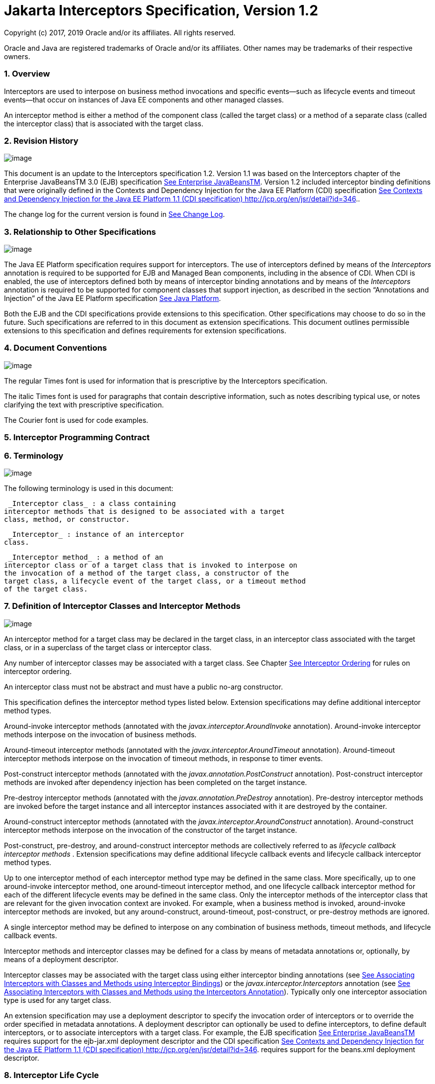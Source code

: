 :sectnums:
= Jakarta Interceptors Specification, Version 1.2

Copyright (c) 2017, 2019 Oracle and/or its affiliates. All rights reserved.

Oracle and Java are registered trademarks of Oracle and/or its 
affiliates. Other names may be trademarks of their respective owners. 

=== Overview

Interceptors are used to interpose on
business method invocations and specific events—such as lifecycle events
and timeout events—that occur on instances of Java EE components and
other managed classes.

An interceptor method is either a method of
the component class (called the target class) or a method of a separate
class (called the interceptor class) that is associated with the target
class.

=== Revision History

image:intercept-4.png[image]

This document is an update to the
Interceptors specification 1.2. Version 1.1 was based on the
Interceptors chapter of the Enterprise JavaBeansTM 3.0 (EJB)
specification link:intercept.html#a541[See Enterprise
JavaBeansTM, version 3.0. http://jcp.org/en/jsr/detail?id=220.]. Version
1.2 included interceptor binding definitions that were originally
defined in the Contexts and Dependency Injection for the Java EE
Platform (CDI) specification link:intercept.html#a543[See
Contexts and Dependency Injection for the Java EE Platform 1.1 (CDI
specification) http://jcp.org/en/jsr/detail?id=346.].

The change log for the current version is
found in link:intercept.html#a549[See Change Log].

=== [[a7]]Relationship to Other Specifications

image:intercept-4.png[image]

The Java EE Platform specification requires
support for interceptors. The use of interceptors defined by means of
the _Interceptors_ annotation is required to be supported for EJB and
Managed Bean components, including in the absence of CDI. When CDI is
enabled, the use of interceptors defined both by means of interceptor
binding annotations and by means of the _Interceptors_ annotation is
required to be supported for component classes that support injection,
as described in the section “Annotations and Injection” of the Java EE
Platform specification link:intercept.html#a546[See Java
Platform, Enterprise Edition (Java EE), v7.
http://jcp.org/en/jsr/detail?id=342.].

Both the EJB and the CDI specifications
provide extensions to this specification. Other specifications may
choose to do so in the future. Such specifications are referred to in
this document as extension specifications. This document outlines
permissible extensions to this specification and defines requirements
for extension specifications.

=== Document Conventions

image:intercept-4.png[image]

The regular Times font is used for
information that is prescriptive by the Interceptors specification.

The italic Times font is used for paragraphs
that contain descriptive information, such as notes describing typical
use, or notes clarifying the text with prescriptive specification.

The Courier font is used for code examples.

=== Interceptor Programming Contract

=== [[a15]]Terminology

image:intercept-4.png[image]

The following terminology is used in this
document:

 _Interceptor class_ : a class containing
interceptor methods that is designed to be associated with a target
class, method, or constructor.

 _Interceptor_ : instance of an interceptor
class.

 _Interceptor method_ : a method of an
interceptor class or of a target class that is invoked to interpose on
the invocation of a method of the target class, a constructor of the
target class, a lifecycle event of the target class, or a timeout method
of the target class.

=== [[a20]]Definition of Interceptor Classes and Interceptor Methods

image:intercept-4.png[image]

An interceptor method for a target class may
be declared in the target class, in an interceptor class associated with
the target class, or in a superclass of the target class or interceptor
class.

Any number of interceptor classes may be
associated with a target class. See Chapter
link:intercept.html#a446[See Interceptor Ordering] for rules on
interceptor ordering.

An interceptor class must not be abstract and
must have a public no-arg constructor.

This specification defines the interceptor
method types listed below. Extension specifications may define
additional interceptor method types.

Around-invoke interceptor methods (annotated
with the _javax.interceptor.AroundInvoke_ annotation). Around-invoke
interceptor methods interpose on the invocation of business methods.

Around-timeout interceptor methods (annotated
with the _javax.interceptor.AroundTimeout_ annotation). Around-timeout
interceptor methods interpose on the invocation of timeout methods, in
response to timer events.

Post-construct interceptor methods (annotated
with the _javax.annotation.PostConstruct_ annotation). Post-construct
interceptor methods are invoked after dependency injection has been
completed on the target instance.

Pre-destroy interceptor methods (annotated
with the _javax.annotation.PreDestroy_ annotation). Pre-destroy
interceptor methods are invoked before the target instance and all
interceptor instances associated with it are destroyed by the container.

Around-construct interceptor methods
(annotated with the _javax.interceptor.AroundConstruct_ annotation).
Around-construct interceptor methods interpose on the invocation of the
constructor of the target instance.

Post-construct, pre-destroy, and
around-construct interceptor methods are collectively referred to as
_lifecycle callback interceptor methods_ . Extension specifications may
define additional lifecycle callback events and lifecycle callback
interceptor method types.

Up to one interceptor method of each
interceptor method type may be defined in the same class. More
specifically, up to one around-invoke interceptor method, one
around-timeout interceptor method, and one lifecycle callback
interceptor method for each of the different lifecycle events may be
defined in the same class. Only the interceptor methods of the
interceptor class that are relevant for the given invocation context are
invoked. For example, when a business method is invoked, around-invoke
interceptor methods are invoked, but any around-construct,
around-timeout, post-construct, or pre-destroy methods are ignored.

A single interceptor method may be defined to
interpose on any combination of business methods, timeout methods, and
lifecycle callback events.

Interceptor methods and interceptor classes
may be defined for a class by means of metadata annotations or,
optionally, by means of a deployment descriptor.

Interceptor classes may be associated with
the target class using either interceptor binding annotations (see
link:intercept.html#a303[See Associating Interceptors with
Classes and Methods using Interceptor Bindings]) or the
_javax.interceptor.Interceptors_ annotation (see
link:intercept.html#a423[See Associating Interceptors with
Classes and Methods using the Interceptors Annotation]). Typically only
one interceptor association type is used for any target class.

An extension specification may use a
deployment descriptor to specify the invocation order of interceptors or
to override the order specified in metadata annotations. A deployment
descriptor can optionally be used to define interceptors, to define
default interceptors, or to associate interceptors with a target class.
For example, the EJB specification link:intercept.html#a542[See
Enterprise JavaBeansTM, version 3.2.
http://jcp.org/en/jsr/detail?id=345.] requires support for the
ejb-jar.xml deployment descriptor and the CDI specification
link:intercept.html#a543[See Contexts and Dependency Injection
for the Java EE Platform 1.1 (CDI specification)
http://jcp.org/en/jsr/detail?id=346.] requires support for the beans.xml
deployment descriptor.

=== Interceptor Life Cycle

image:intercept-4.png[image]

The lifecycle of an interceptor instance is
the same as that of the target instance with which it is associated.

Except as noted below, when the target
instance is created, a corresponding instance is created for each
associated interceptor class. These interceptor instances are destroyed
if the target instance fails to be created or when the target instance
is destroyed by the container.

An interceptor instance may be the target of
dependency injection. Dependency injection is performed when the
interceptor instance is created, using the naming context of the
associated target class.

With the exception of around-construct
lifecycle callback interceptor methods, no interceptor methods are
invoked until after dependency injection has been completed on both the
interceptor instances and the target instancelink:#a567[1].

Post-construct interceptor methods for the
target instance are invoked after dependency injection has been
completed on the target instance.

{empty}Pre-destroy interceptor methods are
invoked before the target instance and all interceptor instances
associated with it are destroyed.link:#a568[2]

The following rules apply specifically to
around-construct lifecycle callback interceptor methods:

Around-construct lifecycle callback
interceptor methods are invoked after dependency injection has been
completed on the instances of all interceptor classes associated with
the target class. Injection of the target component into interceptor
instances that are invoked during the around-construct lifecycle
callback is not supported.

The target instance is created _after_ the
last interceptor method in the around-construct interceptor chain
invokes the InvocationContext.proceed method. If the constructor for the
target instance supports injection, such constructor injection is
performed. If the InvocationContext.proceed method is not invoked by an
interceptor method, the target instance will not be created.

An around-construct interceptor method can
access the constructed instance using the InvocationContext.getTarget
method after the InvocationContext.proceed method completes.

Dependency injection on the target instance
other than constructor injection is not completed until after the
invocations of all interceptor methods in the around-construct
interceptor chain complete successfully. Around-construct lifecycle
callback interceptor methods should therefore exercise caution when
invoking methods of the target instance since dependency injection on
the target instance will not have been completed.

=== [[a48]]Interceptor Environment

An interceptor class shares the enterprise
naming context of its associated target class. Annotations and/or XML
deployment descriptor elements for dependency injection or for direct
JNDI lookup refer to this shared naming context.

Around-invoke and around-timeout interceptor
methods run in the same Java thread as the associated target method.
Around-construct interceptor methods run in the same Java thread as the
target constructor.

It is possible to carry state across multiple
interceptor method invocations for a single method invocation or
lifecycle callback event in the context data of the _InvocationContext_
object. The _InvocationContext_ object also provides information that
enables interceptor methods to control the behavior of the interceptor
invocation chain, including whether the next method in the chain is
invoked and the values of its parameters and result.

=== [[a52]]InvocationContext

image:intercept-4.png[image]

The _InvocationContext_ object provides
information that enables interceptor methods to control the behavior of
the invocation chain.

public interface InvocationContext \{

 public Object getTarget();

 public Object getTimer();

 public Method getMethod();

 public Constructor<?> getConstructor();

 public Object[] getParameters();

 public void setParameters(Object[] params);

 public java.util.Map<String, Object>
getContextData();

 public Object proceed() throws Exception;

}



The same _InvocationContext_ instance is
passed to each interceptor method for a given target class method or
lifecycle event interception.

The _InvocationContext_ instance allows an
interceptor method to save information in the _Map_ obtained via the
_getContextData_ method. This information can subsequently be retrieved
and/or updated by other interceptor methods in the invocation chain, and
thus serves as a means to pass contextual data between interceptors. The
contextual data is not sharable across separate target class method or
or lifecycle callback event invocations. The lifecycle of the
_InvocationContext_ instance is otherwise unspecified.

If interceptor methods are invoked as a
result of the invocation on a web service endpoint, the map returned by
_getContextData_ will be the JAX-WS _MessageContext_
link:intercept.html#a544[See Java API for XML Web Services
(JAX-WS 2.0). http://jcp.org/en/jsr/detail?id=224.].

The _getTarget_ method returns the associated
target instance. For around-construct lifecycle callback interceptor
methods, getTarget returns null if called before the proceed method
returns.

The _getTimer_ method returns the timer
object associated with a timeout method invocation. The _getTimer_
method returns null for interceptor method types other than
around-timeout interceptor methods.

The _getMethod_ method returns the method of
the target class for which the current interceptor method was invoked.
The _getMethod_ returns null in a lifecycle callback interceptor method
for which there is no corresponding lifecycle callback method declared
in the target class (or inherited from a superclass) or in an
around-construct lifecycle callback interceptor method.

The getConstructor method returns the
constructor of the target class for which the current around-construct
interceptor method was invoked. The _getConstructor_ method returns null
for interceptor method types other than around-construct interceptor
methods.

The _getParameters_ method returns the
parameters of the method or constructor invocation. If the
_setParameters_ method has been called, _getParameters_ returns the
values to which the parameters have been set.

The _setParameters_ method modifies the
parameters used for the invocation of the target class method or
constructor. Modifying the parameter values does not affect the
determination of the method or the constructor that is invoked on the
target class. The parameter types must match the types for the target
class method or constructor, and the number of parameters supplied must
equal the number of parameters on the target class method or
constructorlink:#a569[3], or the _IllegalArgumentException_ is
thrown to the _setParameters_ call.

The _proceed_ method causes the invocation of
the next interceptor method in the chain or, when called from the last
around-invoke or around-timeout interceptor method, the target class
method. For around-construct lifecycle callback interceptor methods, the
invocation of the _proceed_ method in the last interceptor method in the
chain causes the target instance to be created. Interceptor methods must
always call the _InvocationContext.proceed_ method or no subsequent
interceptor methods, target class method, or lifecycle callback methods
will be invoked, or—in the case of around-construct interceptor
methods—the target instance will not be created. The _proceed_ method
returns the result of the next method invoked. If a method is of type
_void_ , the invocation of the _proceed_ method returns _null_ . For
around-construct lifecycle callback interceptor methods, the invocation
of proceed in the last interceptor method in the chain causes the target
instance to be created. For all other lifecycle callback interceptor
methods, if there is no lifecycle callback interceptor method defined on
the target class, the invocation of _proceed_ in the last interceptor
method in the chain is a no-oplink:#a570[4], and _null_ is
returned.

=== [[a75]]Exceptions

image:intercept-4.png[image]

Interceptor methods are allowed to throw
runtime exceptions or any checked exceptions that the associated target
method or constructor allows within its _throws_ clause.

Interceptor methods are allowed to catch and
suppress exceptions and to recover by calling the
_InvocationContext.proceed_ method.

The invocation of the
_InvocationContext.proceed_ method throws the same exception as any
thrown by the associated target method unless an interceptor method
further down the Java call stack has caught it and thrown a different
exception or suppressed the exception. Exceptions and initialization
and/or cleanup operations should typically be handled in _try_ / _catch_
/ _finally_ blocks around the _proceed_ method.

=== Business Method Interceptor Methods

image:intercept-4.png[image]

Interceptor methods that interpose on
business method invocations are denoted by the _AroundInvoke_
annotation.

Around-invoke methods may be declared in
interceptor classes, in the superclasses of interceptor classes, in the
target class, and/or in superclasses of the target class. However, only
one around-invoke method may be declared in a given class.

Around-invoke methods can have _public_ ,
_private_ , _protected_ , or _package_ level access. An around-invoke
method must not be declared as _abstract, final or static_ .

Around-invoke methods have the following
signature:

 _Object_ __ _<METHOD>(InvocationContext)_

Note: An around-invoke interceptor method may
be declared to throw any checked exceptions that the associated target
method allows within its throws clause. It may be declared to throw the
java.lang.Exception, _for example, if it_ interposes on several methods
that can throw unrelated checked exceptions.

An around-invoke method can invoke any
component or resource that the method it is intercepting can invoke.

In general, an around-invoke method
invocation occurs within the same transaction and security context as
the method on which it is interposing. However, note that the
transaction context may be changed by transactional interceptor methods
in the invocation chain, such as those defined by the _Java Transaction
API_ specification link:intercept.html#a547[See JavaTM
Transaction API (JTA), version 1.2.
http://jcp.org/en/jsr/detail?id=907.] .

The following example defines
MonitoringInterceptor, which is used to interpose on ShoppingCart
business methods:

@Inherited

@InterceptorBinding

@Target(\{TYPE, METHOD}) @Retention(RUNTIME)

public @interface Monitored \{}



@Monitored @Interceptor

public class MonitoringInterceptor \{



 @AroundInvoke

 public Object
monitorInvocation(InvocationContext ctx) \{



 //... log invocation data ...



 return ctx.proceed();

 }



}



@Monitored

public class ShoppingCart \{



 public void placeOrder(Order o) \{

 ...

 }

}

=== Interceptor Methods for Lifecycle Event Callbacks

image:intercept-4.png[image]

The AroundConstruct annotation specifies a
lifecycle callback interceptor method that interposes on the invocation
of the target instance’s constructor.

The PostConstruct annotation specifies a
lifecycle callback interceptor method that is invoked after the target
instance has been constructed and dependency injection on that instance
has been completed, but before any business method or other event, such
as a timer event, is invoked on the target instance.

The PreDestroy annotation specifies a
lifecycle callback interceptor method that interposes on the target
instance’s removal by the container.

Extension specifications are permitted to
define additional lifecycle events and lifecycle callback interceptor
methods types.

Around-construct interceptor methods may be
only declared in interceptor classes and/or superclasses of interceptor
classes. Around-construct interceptor methods must not be declared in
the target class or in its superclasses.

All other lifecycle callback interceptor
methods can be declared in an interceptor class, superclass of an
interceptor class, in the target class, and/or in a superclass of the
target class.

A single lifecycle callback interceptor
method may be used to interpose on multiple lifecycle callback events.

A given class may not have more than one
lifecycle callback interceptor method for the same lifecycle event. Any
subset or combination of lifecycle callback annotations may otherwise be
specified on methods declared in a given class.

Lifecycle callback interceptor methods are
invoked in an unspecified security context. Lifecycle callback
interceptor methods are invoked in a transaction context determined by
their target class and/or methodlink:#a571[5].

Lifecycle callback interceptor methods can
have _public_ , _private_ , _protected_ , or _package_ level access. A
lifecycle callback interceptor method must not be declared as abstract
or _final_ . A lifecycle callback interceptor method must not be
declared as _static_ except in an application client.

Lifecycle callback interceptor methods
declared in an interceptor class or superclass of an interceptor class
must have one of the following signatures:

void <METHOD>(InvocationContext)

Object <METHOD>(InvocationContext)

Note: A lifecycle callback interceptor method
may be declared to throw checked exceptions including the
java.lang.Exception if the same interceptor method interposes on
business or timeout methods in addition to lifecycle events. If such an
interceptor method returns a value, the value is ignored by the
container when the method is invoked to interpose on a lifecycle event.

Lifecycle callback interceptor methods
declared in a target class or in a superclass of a target class must
have the following signature:

void <METHOD>()

The following example declares lifecycle
callback interceptor methods in both the interceptor class and the
target class. Rules for interceptor ordering are described in
link:intercept.html#a446[See Interceptor Ordering].

public class MyInterceptor \{

 ...

 @PostConstruct

 public void someMethod(InvocationContext
ctx) \{

 ...

 ctx.proceed();

 ...

 }

 @PreDestroy

 public void
someOtherMethod(InvocationContext ctx) \{

 ...

 ctx.proceed();

 ...

 }

}



@Interceptors(MyInterceptor.class)

@Stateful

public class ShoppingCartBean implements
ShoppingCart \{

 private float total;

 private Vector productCodes;

 ...

 public int someShoppingMethod() \{

 ...

 }



 @PreDestroy void endShoppingCart() \{

 ...

 }

}

=== Exceptions

When invoked to interpose on lifecycle
events, lifecycle callback interceptor methods may throw runtime
exceptions, but—except for around-construct methods—may not throw
checked exceptions.

In addition to the rules specified in section
link:intercept.html#a75[See Exceptions], the following rules
apply to the lifecycle callback interceptor methods:

A lifecycle callback interceptor method
declared in an interceptor class or in a superclass of an interceptor
class may catch an exception thrown by another lifecycle callback
interceptor method in the invocation chain, and clean up before
returning.

Pre-destroy interceptor methods are not
invoked when the target instance and the interceptors are discarded as a
result of such exceptions: the lifecycle callback interceptor methods in
the chain should perform any necessary clean-up operations as the
interceptor chain unwinds.

=== Timeout Method Interceptor Methods

image:intercept-4.png[image]

Interceptor methods that interpose on timeout
methods are denoted by the _AroundTimeout_ annotation.

NOTE: Timeout methods are currently specific
to Enterprise JavaBeans, although Timer Service functionality may be
extended to other specifications in the future, and extension
specifications may define events that may be interposed on by
around-timeout methods. The EJB Timer Service, defined by the Enterprise
JavaBeansTM specification link:intercept.html#a542[See
Enterprise JavaBeansTM, version 3.2.
http://jcp.org/en/jsr/detail?id=345.], is a container-provided service
that allows the Bean Provider to register enterprise beans for timer
callbacks according to a calendar-based schedule, at a specified time,
after a specified elapsed time, or at specified intervals. The timer
callbacks registered with the Timer Service are called timeout methods.

Around-timeout methods may be declared in
interceptor classes, in superclasses of interceptor classes, in the
target class, and/or in superclasses of the target class. However, only
one around-timeout method may be declared in a given class.

Around-timeout methods can have _public_ ,
_private_ , _protected_ , or _package_ level access. An around-timeout
method must not be declared as abstract, _final_ or _static_ .

Around-timeout methods have the following
signature:

 _Object <METHOD>(InvocationContext)_ __ __

Note: An around-timeout interceptor method
should not throw application exceptions, but it may be declared to throw
checked exceptions or the java.lang.Exception if the same interceptor
method interposes on business methods in addition to the timeout
methods.

An around-timeout method can invoke any
component or resource that its corresponding timeout method can invoke.

An around-timeout method invocation occurs
within the same transactionlink:#a572[6] and security context
as the timeout method on which it is interposing.

The _InvocationContext.getTimer_ method
allows an around-timeout method to retrieve the timer object associated
with the timeout.

In the following example around-timeout
interceptor is associated with two timeout methods:

public class MyInterceptor \{



 private Logger logger = ...;



 @AroundTimeout

 private Object
aroundTimeout(InvocationContext ctx)

 __ _throws Exception_ \{

 logger.info("processing: " +
ctx.getTimer().getInfo());

 return ctx.proceed();

 ...

 }

}



@Interceptors(MyInterceptor.class)

@Singleton

public class CacheBean \{



 private Data data;




@Schedule(minute="*/30",hour="*",info="update-cache")

 public void refresh(Timer t) \{

 data.refresh();

 }




@Schedule(dayOfMonth="1",info="validate-cache")

 public void validate(Timer t) \{

 data.validate();

 }



}

=== Constructor- and Method-level Interceptors

image:intercept-4.png[image]

Method-level interceptors are interceptor
classes directly associated with a specific business or timeout method
of the target class. Constructor-level interceptors are interceptor
classes directly associated with a constructor of the target class.

For example, an around-invoke interceptor
method may be applied only to a specific business method of the target
class— independent of the other methods of the target class—by using a
method-level interceptor. Likewise, an around-timeout interceptor method
may be applied only to a specific timeout method on the target class,
independent of the other timeout methods of the target class.

Method-level interceptors may not be
associated with a lifecycle callback method of the target class.

The same interceptor may be applied to more
than one business or timeout method of the target class.

If a method-level interceptor is applied to
more than one method of a associated target class this does not affect
the relationship between the interceptor instance and the target
class—only a single instance of the interceptor class is created per
target class instance.

In the following example only the placeOrder
method will be monitored:

public class ShoppingCart \{



 @Monitored

 public void placeOrder() \{...}



}

In the following example, the MyInterceptor
interceptor is applied to a subset of the business methods of the
session bean. _Note_ that the created and removed methods of the
MyInterceptor interceptor will not be invoked:

public class MyInterceptor \{

 ...

 @AroundInvoke

 public Object
around_invoke(InvocationContext ctx) \{...}



 @PostConstruct

 public void created(InvocationContext ctx)
\{...}



 @PreDestroy

 public void removed(InvocationContext ctx)
\{...}

}



@Stateless

public class MyBean \{



 @PostConstruct

 void init() \{...}



 public void notIntercepted() \{...}



 @Interceptors(org.acme.MyInterceptor.class)

 public void someMethod() \{

 ...

 }



 @Interceptors(org.acme.MyInterceptor.class)

 public void anotherMethod() \{

 ...

 }

}

In the following example, the
ValidationInterceptor interceptor interposes on the bean constructor
only, and the _validateMethod_ interceptor method will not be invoked:

@Inherited

@InterceptorBinding

@Target(\{CONSTRUCTOR, METHOD})

@Retention(RUNTIME)

public @interface ValidateSpecial \{}



@ValidateSpecial

public class ValidationInterceptor \{



 @AroundConstruct

 public void
validateConstructor(InvocationContext ctx)\{... }



 @AroundInvoke

 public Object
validateMethod(InvocationContext ctx)\{... }



}



public class SomeBean \{



 @ValidateSpecial

 SomeBean(...) \{

 ...

 }



 public void someMethod() \{

 ...

 }

}

In the following example, the
_validateConstructor_ method of the ValidationInterceptor interceptor
interposes on the bean constructor, and the _validateMethod_ method of
the interceptor interposes on the _anotherMethod_ business method of the
bean.

public class SomeBean \{



 @ValidateSpecial

 SomeBean(...) \{

 ...

 }



 public void someMethod() \{

 ...

 }



 @ValidateSpecial

 public void anotherMethod() \{

 ...

 }

}





=== Default Interceptors

image:intercept-4.png[image]

Default interceptors are interceptors that
apply to a set of target classes. An extension specification may support
the use of a deployment descriptor or annotations to define default
interceptors and their relative ordering.

=== [[a303]]Associating Interceptors with Classes and Methods using Interceptor Bindings

Interceptor bindings are intermediate
annotations that may be used to associate interceptors with any
component that is not itself an interceptor or decorator
link:intercept.html#a546[See Java Platform, Enterprise Edition
(Java EE), v7. http://jcp.org/en/jsr/detail?id=342.].

=== Interceptor Binding Types

image:intercept-4.png[image]

An interceptor binding type is a Java
annotation defined as Retention(RUNTIME). Typically an interceptor
binding is defined as Target(\{TYPE, METHOD, CONSTRUCTOR}) or any subset
of valid target types.

An interceptor binding type may be declared
by specifying the InterceptorBinding meta-annotation.

@Inherited

@InterceptorBinding

@Target(\{TYPE, METHOD})

@Retention(RUNTIME)

public @interface Monitored \{}

=== [[a313]]Interceptor binding types with additional interceptor bindings

An interceptor binding type may declare other
interceptor bindings.

@Inherited

@InterceptorBinding

@Target(\{TYPE, METHOD})

@Retention(RUNTIME)

@Monitored

public @interface DataAccess \{}

Interceptor bindings are transitive—an
interceptor binding declared by an interceptor binding type is inherited
by all components and other interceptor binding types that declare that
interceptor binding type.

An interceptor binding type can only be
applied to an interceptor binding type defining a subset of its target
types. For example, interceptor binding types declared Target(TYPE) may
not be applied to interceptor binding types declared Target(\{TYPE,
METHOD}).

=== Other sources of interceptor bindings

An extension specification may define other
sources of interceptor bindings, such as by CDI stereotypes.

=== Declaring the Interceptor Bindings of an Interceptor

image:intercept-4.png[image]

The interceptor bindings of an interceptor
are specified by annotating the interceptor class with the interceptor
binding types and the Interceptor annotation and are called the set of
interceptor bindings for the interceptor.

@Monitored @Interceptor

public class MonitoringInterceptor \{



 @AroundInvoke

 public Object
monitorInvocation(InvocationContext ctx)

 throws Exception \{ ... }



}

An interceptor class may declare multiple
interceptor bindings.

Multiple interceptors may declare the same
interceptor bindings.

If an interceptor does not declare an
Interceptor annotation, it can be bound to components using the
Interceptors annotation.

An extension specification may define other
ways of declaring an interceptor and binding an interceptor to a
component, such as by means of a deployment descriptor.

An interceptor declared using the Interceptor
annotation should specify at least one interceptor binding.

=== Binding an Interceptor to a Component

image:intercept-4.png[image]

An interceptor may be bound to a component by
annotating the component class or a method or constructor of the
component class with the interceptor binding type.

In the following example, the
MonitoringInterceptor is applied to the target class. It will therefore
apply to all business methods of the class.

@Monitored

public class ShoppingCart \{ ... }



In this example, the MonitoringInterceptor is
applied to a single method:

public class ShoppingCart \{



 @Monitored

 public void placeOrder() \{ ... }



}

A component class or a method or constructor
of a component class may declare multiple interceptor bindings.

The set of interceptor bindings for a method
or constructor are those applied to the target class combined with those
applied at method level or constructor level. Note that the interceptor
bindings applied to the target class may include those inherited from
its superclasses. The CDI specification rules for the inheritance of
type-level metadata apply to the inheritance of interceptor bindings
from superclasses of the target class. See
link:intercept.html#a543[See Contexts and Dependency Injection
for the Java EE Platform 1.1 (CDI specification)
http://jcp.org/en/jsr/detail?id=346.].

An interceptor binding declared on a method
or constructor replaces an interceptor binding of the same type declared
at class level or inherited from a superclasslink:#a572[7].

An extension specification may define
additional rules for combining interceptor bindings, such as
interceptors defined via a CDI stereotype.

If a component class declares or inherits a
class-level interceptor binding, it must not be declared final, or have
any non-static, non-private, final methods. If a component has a
class-level interceptor binding and is declared final or has a
non-static, non-private, final method, the container automatically
detects the problem and treats it as a definition error, and causes
deployment to fail.

If a non-static, non-private method of a
component class declares a method-level interceptor binding, neither the
method nor the component class may be declared final. If a non-static,
non-private, final method of a component has a method-level interceptor
binding, the container automatically detects the problem and treats it
as a definition error, and causes deployment to fail.

=== Interceptor Resolution

image:intercept-4.png[image]

The process of matching interceptors to a
given business method, timeout method, or lifecycle event of a component
is called _interceptor resolution_ .

For a lifecycle event other than instance
construction, the interceptor bindings include the interceptor bindings
declared or inherited by the component at the class level, including,
recursively, interceptor bindings declared as meta-annotations of other
interceptor bindings.

For a business method, timeout method, or
constructor, the interceptor bindings include the interceptor bindings
declared or inherited by the component at the class level, including,
recursively, interceptor bindings declared as meta-annotations of other
interceptor bindings, together with all interceptor bindings declared on
the constructor or method, including, recursively, interceptor bindings
declared as meta-annotations of other interceptor bindings.

An interceptor is bound to a method or
constructor if:

The method or constructor has all the
interceptor bindings of the interceptor. A method or constructor has an
interceptor binding of an interceptor if it has an interceptor binding
with (a) the same type and (b) the same annotation member value for each
member. An extension specification may further refine this rule. For
example, the CDI specification link:intercept.html#a543[See
Contexts and Dependency Injection for the Java EE Platform 1.1 (CDI
specification) http://jcp.org/en/jsr/detail?id=346.] adds the
javax.enterprise.util.Nonbinding annotation, causing member values to be
ignored by the resolution process.

The interceptor intercepts the given kind of
lifecycle event or method.

The interceptor is enabled. An interceptor is
enabled if the _Priority_ annotation is applied to the interceptor
classlink:#a574[8]. An extension specification may define other
means of enabling interceptors. For example, the CDI specification
enables an interceptor if the interceptor class is listed under the
_<interceptors>_ element of the _beans.xml_ file for the bean archive.

=== Interceptors with multiple bindings

An interceptor class may specify multiple
interceptor bindings.

@Monitored @Logged @Interceptor
@Priority(1100)

public class MonitoringLoggingInterceptor \{

 @AroundInvoke

 public Object aroundInvoke(InvocationContext
context)

 throws Exception \{ ... }



}

This interceptor will be bound to all methods
of this component:

@Monitored @Logged

public class ShoppingCart \{ ... }

The MonitoringLoggingInterceptor will not be
bound to methods of this component, since the Logged interceptor binding
does not appear:

@Monitored

public class ShoppingCart \{



 public void placeOrder() \{ ... }



}

However, the MonitoringLoggingInterceptor
will be bound to the placeOrder method of this component:

@Monitored

public class ShoppingCart \{



 @Logged

 public void placeOrder() \{ ... }



}

=== Interceptor binding types with members

Interceptor binding types may have annotation
members.

@Inherited

@InterceptorBinding

@Target(\{TYPE, METHOD})

@Retention(RUNTIME)

public @interface Monitored \{



 boolean persistent();



}

Any interceptor with that interceptor binding
type must select a member value:

@Monitored(persistent=true) @Interceptor
@Priority(2100)

public class PersistentMonitoringInterceptor
\{



 @AroundInvoke

 public Object
monitorInvocation(InvocationContext ctx)

 throws Exception \{ ... }



}

The PersistentMonitoringInterceptor applies
to this component:

@Monitored(persistent=true)

public class ShoppingCart \{ ... }

But not to this component:

@Monitored(persistent=false)

public class SimpleShoppingCart \{ ... }

Annotation member values are compared using
the equals method.

Array-valued or annotation-valued members of
an interceptor binding type are not supported. An extension
specification may add support for these member types. For example the
CDI specification link:intercept.html#a543[See Contexts and
Dependency Injection for the Java EE Platform 1.1 (CDI specification)
http://jcp.org/en/jsr/detail?id=346.] adds the
javax.enterprise.util.Nonbinding annotation, allowing array-valued or
annotation-valued members to be used on the annotation type, but ignored
by the resolution process.

If the set of interceptor bindings of a
component class or interceptor, including bindings inherited from CDI
stereotypes link:intercept.html#a543[See Contexts and
Dependency Injection for the Java EE Platform 1.1 (CDI specification)
http://jcp.org/en/jsr/detail?id=346.] and other interceptor bindings,
has two instances of a certain interceptor binding type and the
instances have different values of some annotation member, the container
automatically detects the problem, treats it as a definition error, and
causes deployment to fail.

=== [[a423]]Associating Interceptors with Classes and Methods using the Interceptors Annotation

The _Interceptors_ annotation can be used to
denote interceptor classes and associate one or more interceptor classes
with a target class, and/or one or more of its methods, and/or a
constructor of the target class.

The _Interceptors_ annotation can be applied
to the target class or to a method or a constructor declared in the
target class or in a superclass of the target class:

Method-level around-invoke and around-timeout
interceptors can be defined by applying the _Interceptors_ annotation to
the method for which the around-invoke or around-timeout interceptor
methods are to be invoked.

Constructor-level interceptors can be defined
by applying the _Interceptors_ annotation to the constructor for which
the around-construct interceptor methods are to be invoked.

Constructor- and method-level interceptors
are invoked in addition to any interceptors declared in the target
class, in an interceptor class associated with the target class, or in a
superclass of the target class or interceptor class, and in addition to
any default interceptors (if supported).

If multiple interceptor classes are specified
in the _Interceptors_ annotation, the interceptor methods of these
classes are invoked in the order in which the classes are specified. The
ordering rules for interceptors are defined in Chapter
link:intercept.html#a446[See Interceptor Ordering].

The _Interceptor_ annotation is ignored
during the processing of classes bound using the _Interceptors_
annotation. It will continue to be observed on such classes when used in
the context of interceptor binding.

An extension specification may support the
use of a deployment descriptor to associate interceptor classes with a
target class, and/or method or constructor of a target class, and to
specify the order of interceptor invocation or override metadata
specified by annotations.

In the following example, the around-invoke
methods specified by both the _MyInterceptor_ and the
_MyOtherInterceptor_ classes will be invoked when the _otherMethod_
method is called. The rules for ordering these interceptors are defined
in Chapter link:intercept.html#a446[See Interceptor Ordering].

@Stateless

@Interceptors(org.acme.MyInterceptor.class)

public class MyBean \{

 ...

 public void someMethod() \{

 ...

 }




@Interceptors(org.acme.MyOtherInterceptor.class)

 public void otherMethod() \{

 ...

 }

}

=== [[a446]]Interceptor Ordering

=== [[a447]]Enabling Interceptors

image:intercept-4.png[image]

Only interceptors that are enabled are
eligible to be invoked.

Interceptors declared using interceptor
bindings are enabled using the Priority annotation (see Section
link:intercept.html#a472[See Use of the Priority Annotation in
Ordering Interceptors]). The _Priority_ annotation also controls
interceptor ordering (see Section link:intercept.html#a453[See
Interceptor Ordering Rules]).

Interceptors declared using the
_Interceptors_ annotation are enabled by that annotation. Using the
_Interceptors_ annotation to associate interceptor classes with a target
class or a method or constructor of a target class enables them for that
target class, method, or constructor. The order in which the interceptor
classes are specified in the _Interceptors_ annotation controls
interceptor ordering (see Section link:intercept.html#a453[See
Interceptor Ordering Rules]). Interceptor methods declared in the target
class or in a superclass of the target class are enabled unless
overridden.

An extension specification may define
alternative mechanisms (e.g., a deployment descriptor such as the CDI
beans.xml link:intercept.html#a543[See Contexts and Dependency
Injection for the Java EE Platform 1.1 (CDI specification)
http://jcp.org/en/jsr/detail?id=346.] or the EJB _ejb-jar.xml_
deployment descriptor link:intercept.html#a542[See Enterprise
JavaBeansTM, version 3.2. http://jcp.org/en/jsr/detail?id=345.]) to
enable and order interceptors, to override the order specified by means
of annotations, or to disable interceptors.

Note: The _InvocationContext_ object allows
interceptor methods to control the behavior of the invocation chain,
including whether the next method in the chain is invoked and the values
of its parameters and result. See Section
link:intercept.html#a52[See InvocationContext].

=== [[a453]]Interceptor Ordering Rules

image:intercept-4.png[image]

For each interceptor method type (i.e.,
around-invoke, around-timeout, post-construct, etc.), the following
interceptor invocation ordering rules apply, except as specified
otherwise by an extension specification.

Default interceptors are invoked first.

Default interceptors are invoked in the order
defined by the extension specification (e.g., by their order in the
deployment descriptor).

If a default interceptor class has
superclasses, interceptor methods declared in the interceptor class’s
superclasses are invoked before the interceptor method declared in the
interceptor class itself, most general superclass first.

Interceptors declared by applying the
Interceptors annotation _at class-level_ to the target class are invoked
next.

Interceptor methods declared in the
interceptor classes listed in the _Interceptors_ annotation are invoked
in the same order as the specification of the interceptor classes in
that annotation.

If an interceptor class declared by applying
the Interceptors annotation _at class-level_ has superclasses,
interceptor methods declared in the interceptor class’s superclasses are
invoked before the interceptor method declared in the interceptor class
itself, most general superclass first.

 _NOTE:_ _This specification does not define
the semantics of applying the Interceptors annotation to a superclass of
the target class, and thus the corresponding interceptor methods may or
may not be invoked. Applications that specify the Interceptors
annotation on a superclass of the target class will not be portable._

Interceptors declared by applying the
Interceptors annotation _at method- or constructor-level_ are invoked
next.

Interceptor methods declared in the
interceptor classes listed in the _Interceptors_ annotation are invoked
in the same order as the specification of the interceptor classes in
that annotation.

If an interceptor class declared by applying
the Interceptors annotation _at method- or constructor-level_ has
superclasses, interceptor methods declared in the interceptor class’s
superclasses are invoked before the interceptor method declared in the
interceptor class itself, most general superclass first.

Interceptors declared using interceptor
bindings are invoked next.

All interceptors specified using interceptor
binding annotations visible on the target class (e.g., specified on the
class or visible on the class because they were declared with the
_Inherited_ annotation) are combined with all binding annotations on the
target method and sorted by the priorities specified by the _Priority_
annotation; and then the interceptor methods are invoked in order of
priority. The _Priority_ annotation is described in Section
link:intercept.html#a472[See Use of the Priority Annotation in
Ordering Interceptors].

If an interceptor class declared using
interceptor bindings has superclasses, interceptor methods declared in
the interceptor class’s superclasses are invoked before the interceptor
method declared in the interceptor class itself, most general superclass
first.

Interceptor methods declared in the target
class or in any superclass of the target class are invoked last.

If the target class has superclasses,
interceptor methods declared in the target class’s superclasses are
invoked before an interceptor method declared in the target class
itself, most general superclass first.

If an interceptor method is overridden by
another method (regardless whether that method is itself an interceptor
method), it will not be invoked.

=== [[a472]]Use of the Priority Annotation in Ordering Interceptors

The _Priority_ annotation can be used to
enable and order interceptors associated with components that use
interceptor bindings. The required _value_ element of the _Priority_
annotation determines the ordering. Interceptors with smaller priority
values are called first. If more than one interceptor has the same
priority, the relative order of those interceptors is undefined.

@Monitored @Interceptor @Priority(100)

public class MonitoringInterceptor \{



 @AroundInvoke

 public Object
monitorInvocation(InvocationContext ctx)

 throws Exception \{ ... }



}

The Priority annotation is ignored when
computing the invocation order of interceptors bound to a component
using the Interceptors annotation.

The following priority values are defined for
interceptor ordering when used with the Priority annotation.
Interceptors with lower priority values are invoked earlier in the
interceptor chain.

Interceptor.Priority.PLATFORM_BEFORE = 0

Interceptor.Priority.LIBRARY_BEFORE = 1000

Interceptor.Priority.APPLICATION = 2000

Interceptor.Priority.LIBRARY_AFTER = 3000

Interceptor.Priority.PLATFORM_AFTER = 4000

These values define the following interceptor
ranges to order interceptors for a specific interposed method or event
in the interceptor chain:

Interceptors defined by the Java EE Platform
specifications that are to be executed at the beginning of the
interceptor chain should have priority values in the range
PLATFORM_BEFORE up until LIBRARY_BEFORE.

Interceptors defined by extension libraries
that are intended to be executed earlier in the interceptor chain, but
after interceptors in the range up until _LIBRARY_BEFORE_ should have
priority values in the range LIBRARY_BEFORE up until APPLICATION.

Interceptors defined by applications should
be in the range APPLICATION up until LIBRARY_AFTER.

Interceptors defined by extension libraries
that are intended to be executed later in the interceptor chain should
have priority values in the range LIBRARY_AFTER up until PLATFORM_AFTER.

Interceptors defined by the Java EE Platform
specifications that are to be executed at the end of the interceptor
chain should have priority values at PLATFORM_AFTER or higher.

An interceptor that must be invoked before or
after another defined interceptor can choose any appropriate value.

Negative priority values are reserved for
future use by this specification and should not be used.

The following example defines an extension
library interceptor that is to be executed before any application
interceptor, but after any early platform interceptor:

@Priority(Interceptor.Priority.LIBRARY_BEFORE+10)

@Validated @Interceptor

public class ValidationInterceptor \{ ... }



=== [[a502]]Excluding Interceptors

image:intercept-4.png[image]

Interceptors may be excluded from execution
by means of the _ExcludeClassInterceptors_ annotation and the
_ExcludeDefaultInterceptors_ annotation.

The _ExcludeClassInterceptors_ annotation can
be used to exclude the invocation of the class-level interceptors
defined by means of the _Interceptors_ annotation.

The _ExcludeDefaultInterceptors_ annotation
can be used to exclude the invocation of default interceptors for a
target class or—when applied to a target class constructor or method—to
exclude the invocation of default interceptors for a particular
constructor or method.

An extension specification may define other
means for excluding interceptors from execution, such as by means of a
deployment descriptor.



In the following example interceptors will be
invoked in the following order when _someMethod_ is called:
SomeInterceptor, AnotherInterceptor, MyInterceptor.

@Stateless

@Interceptors(\{org.acme.SomeInterceptor.class,

 org.acme.AnotherInterceptor.class})

public class MyBean \{

 ...

 @Interceptors(org.acme.MyInterceptor.class)

 public void someMethod() \{

 ...

 }

}

In the following example only the interceptor
_MyInterceptor_ will be invoked when _someMethod_ is called. The
_ExcludeClassInterceptors_ annotation is used to exclude the invocation
of the class-level interceptors.

@Stateless

@Interceptors(org.acme.AnotherInterceptor.class)

public class MyBean \{

 ...

 @Interceptors(org.acme.MyInterceptor.class)

 @ExcludeClassInterceptors

 public void someMethod() \{

 ...

 }

}

In the next example, only the interceptor
_MyInterceptor_ will be invoked when _someMethod_ is called. The
_ExcludeDefaultInterceptors_ annotation is used to exclude the
invocation of the default interceptors (if any).

@Stateless

public class MyBean \{

 ...

 @ExcludeDefaultInterceptors

 @Interceptors(org.acme.MyInterceptor.class)

 public void someMethod() \{

 ...

 }

}

=== Related Documents

[[a541]]Enterprise JavaBeansTM,
version 3.0. http://jcp.org/en/jsr/detail?id=220.

[[a542]]Enterprise JavaBeansTM,
version 3.2. http://jcp.org/en/jsr/detail?id=345.

[[a543]]Contexts and Dependency
Injection for the Java EE Platform 1.1 (CDI specification)
http://jcp.org/en/jsr/detail?id=346.

[[a544]]Java API for XML Web
Services (JAX-WS 2.0). _http://jcp.org/en/jsr/detail?id=224_ .

[[a545]]Common Annotations for the
Java Platform Specification 1.2. http://jcp.org/en/jsr/detail?id=250.

[[a546]]Java Platform, Enterprise
Edition (Java EE), v7. _http://jcp.org/en/jsr/detail?id=342_ .

[[a547]]JavaTM Transaction API
(JTA), version 1.2.
_http://jcp.org/en/jsr/detail?id=907[]http://jcp.org/en/jsr/detail?id=907._



=== [[a549]]Change Log

Clarified
link:intercept.html#a7[See Relationship to Other
Specifications] to be consistent with the Java EE Platform specification
with regard to when interceptors defined by means of the _Interceptors_
annotation and interceptors defined by means of interceptor bindings are
required to be supported.

Clarified terminology in sections
link:intercept.html#a15[See Terminology] and
link:intercept.html#a20[See Definition of Interceptor Classes
and Interceptor Methods].

Noted that around-construct interceptors run
in the same thread as the target constructor in section
link:intercept.html#a48[See Interceptor Environment].

Clarified that around-construct interceptor
methods may throw checked exceptions.

Clarified distinction between core
requirements and the latitude available to extension specifications.

Reworded to indicate that deployment
descriptors are specific to extension specifications.

Clarified that interceptor binding may not be
used to associate interceptors with decorators.

Corrected bug in section
link:intercept.html#a313[See Interceptor binding types with
additional interceptor bindings]: An interceptor binding type can only
be applied to an interceptor binding type defining a subset of its
target types.

Removed inconsistency whereby only
around-construct lifecycle callback interceptors could declare
interceptor binding types defined other than as _Target(TYPE)_ .

Clarified when _Priority_ annotation is
ignored.

Added section
link:intercept.html#a447[See Enabling Interceptors] to
link:intercept.html#a446[See Interceptor Ordering] to
centralize existing requirements on enabling interceptors and separate
concept of the enabling of interceptors from the ordering of
interceptors.

Combined interceptor ordering rules into a
single algorithm in section link:intercept.html#a453[See
Interceptor Ordering Rules].

Factored out section
link:intercept.html#a502[See Excluding Interceptors] on
excluding interceptors.

Clarified that _ExcludeClassInterceptors_
applies only to interceptors defined by means of the _Interceptors_
annotation.

Made numerous editorial cleanup changes, and
reorganized document for clarity.





'''''

[.footnoteNumber]# 1.# [[a567]]If a _PostConstruct_
interceptor method is declared in the interceptor class or a superclass
of the interceptor class, it is not invoked when the interceptor
instance itself is created.

[.footnoteNumber]# 2.# [[a568]]If a _PreDestroy_
interceptor method is declared in the interceptor class or a superclass
of the interceptor class, it is not invoked when the interceptor
instance itself is destroyed.

[.footnoteNumber]# 3.# [[a569]]If the last parameter
is a vararg parameter of type T, it is considered be equivalent to a
parameter of type T[].

[.footnoteNumber]# 4.# [[a570]]In case of the
PostConstruct interceptor, if there is no callback method defined on the
target class, the invocation of _InvocationContext.proceed_ method in
the last interceptor method in the chain validates the target instance.

[.footnoteNumber]# 5.# [[a571]]In general, a
lifecycle callback interceptor method will be invoked in an unspecified
transaction context. Note however that singleton and stateful session
beans support the use of a transaction context for the invocation of
lifecycle callback interceptor methods (see the Enterprise JavaBeansTM
specification link:intercept.html#a542[See Enterprise
JavaBeansTM, version 3.2. http://jcp.org/en/jsr/detail?id=345.]). The
transaction context may be also changed by transactional interceptors in
the invocation chain.

[.footnoteNumber]# 6.# [[a572]]Note that the
transaction context may be changed by transactional interceptors in the
invocation chain.

[.footnoteNumber]# 7.#
This requirement follows
the rules from the Common Annotations specification, section 2.1 (see
link:intercept.html#a545[See Common Annotations for the Java
Platform Specification 1.2. http://jcp.org/en/jsr/detail?id=250.]).

[.footnoteNumber]# 8.# [[a574]]The _Priority_
annotation also orders interceptors. See Chapter
link:intercept.html#a446[See Interceptor Ordering].
